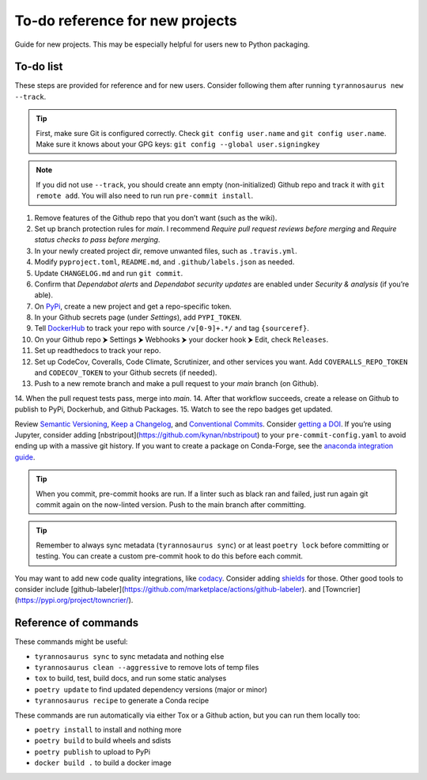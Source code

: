 To-do reference for new projects
================================

Guide for new projects.
This may be especially helpful for users new to Python packaging.


To-do list
----------

These steps are provided for reference and for new users.
Consider following them after running ``tyrannosaurus new --track``.

.. tip::

    First, make sure Git is configured correctly.
    Check ``git config user.name`` and ``git config user.name``.
    Make sure it knows about your GPG keys: ``git config --global user.signingkey``

.. note::

    If you did not use ``--track``, you should create ann empty (non-initialized) Github repo and track it with
    ``git remote add``. You will also need to run run ``pre-commit install``.


1. Remove features of the Github repo that you don’t want (such as the wiki).
2. Set up branch protection rules for *main*. I recommend *Require pull request reviews before merging* and *Require status checks to pass before merging*.
3. In your newly created project dir, remove unwanted files, such as ``.travis.yml``.
4. Modify ``pyproject.toml``, ``README.md``, and ``.github/labels.json`` as needed.
5. Update ``CHANGELOG.md`` and run ``git commit``.
6. Confirm that *Dependabot alerts* and *Dependabot security updates* are enabled under *Security & analysis* (if you’re able).
7. On `PyPi <https://pypi.org>`_, create a new project and get a repo-specific token.
8. In your Github secrets page (under *Settings*), add ``PYPI_TOKEN``.
9. Tell `DockerHub <https://hub.docker.com/>`_ to track your repo with source ``/v[0-9]+.*/`` and tag ``{sourceref}``.
10. On your Github repo ⮞ Settings ⮞ Webhooks ⮞ your docker hook ⮞ Edit, check ``Releases``.
11. Set up readthedocs to track your repo.
12. Set up CodeCov, Coveralls, Code Climate, Scrutinizer, and other services you want. Add ``COVERALLS_REPO_TOKEN`` and ``CODECOV_TOKEN`` to your Github secrets (if needed).
13. Push to a new remote branch and make a pull request to your *main* branch (on Github).
14. When the pull request tests pass, merge into *main*.
14. After that workflow succeeds, create a release on Github to publish to PyPi, Dockerhub, and Github Packages.
15. Watch to see the repo badges get updated.

Review `Semantic Versioning <https://semver.org/spec/v2.0.0.html>`_,
`Keep a Changelog <https://keepachangelog.com/en/1.0.0/>`_, and
`Conventional Commits <https://www.conventionalcommits.org/en/v1.0.0/>`_.
Consider `getting a DOI <https://guides.github.com/activities/citable-code/>`_.
If you’re using Jupyter, consider adding [nbstripout](https://github.com/kynan/nbstripout) to your
``pre-commit-config.yaml`` to avoid ending up with a massive git history.
If you want to create a package on Conda-Forge, see the
`anaconda integration guide <https://tyrannosaurus.readthedocs.io/en/stable/anaconda.html#anaconda-recipes>`_.

.. tip::

    When you commit, pre-commit hooks are run. If a linter such as black ran and failed,
    just run again git commit again on the now-linted version. Push to the main branch after committing.

.. tip::

    Remember to always sync metadata (``tyrannosaurus sync``) or at least ``poetry lock`` before committing or testing.
    You can create a custom pre-commit hook to do this before each commit.

You may want to add new code quality integrations, like  `codacy <https://www.codacy.com/>`_.
Consider adding `shields <https://shields.io/>`_ for those.
Other good tools to consider include [github-labeler](https://github.com/marketplace/actions/github-labeler).
and [Towncrier](https://pypi.org/project/towncrier/).



Reference of commands
---------------------

These commands might be useful:

- ``tyrannosaurus sync`` to sync metadata and nothing else
- ``tyrannosaurus clean --aggressive`` to remove lots of temp files
- ``tox`` to build, test, build docs, and run some static analyses
- ``poetry update`` to find updated dependency versions (major or minor)
- ``tyrannosaurus recipe`` to generate a Conda recipe

These commands are run automatically via either Tox or a Github action,
but you can run them locally too:

- ``poetry install`` to install and nothing more
- ``poetry build`` to build wheels and sdists
- ``poetry publish`` to upload to PyPi
- ``docker build .`` to build a docker image
